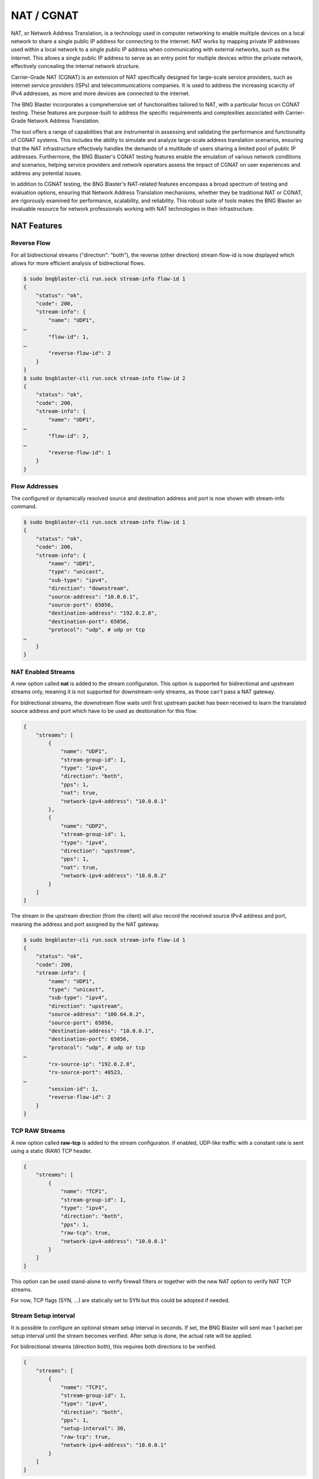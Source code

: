 .. _nat:

NAT / CGNAT
===========

NAT, or Network Address Translation, is a technology used in 
computer networking to enable multiple devices on a local 
network to share a single public IP address for connecting to 
the internet. NAT works by mapping private IP addresses used 
within a local network to a single public IP address when 
communicating with external networks, such as the internet. 
This allows a single public IP address to serve as an entry 
point for multiple devices within the private network, 
effectively concealing the internal network structure.

Carrier-Grade NAT (CGNAT) is an extension of NAT specifically 
designed for large-scale service providers, such as internet 
service providers (ISPs) and telecommunications companies. 
It is used to address the increasing scarcity of IPv4 addresses, 
as more and more devices are connected to the internet.

The BNG Blaster incorporates a comprehensive set of functionalities 
tailored to NAT, with a particular focus on CGNAT testing. These 
features are purpose-built to address the specific requirements and 
complexities associated with Carrier-Grade Network Address Translation. 

The tool offers a range of capabilities that are instrumental in assessing 
and validating the performance and functionality of CGNAT systems. 
This includes the ability to simulate and analyze large-scale address 
translation scenarios, ensuring that the NAT infrastructure effectively 
handles the demands of a multitude of users sharing a limited pool of public 
IP addresses. Furthermore, the BNG Blaster's CGNAT testing features enable the 
emulation of various network conditions and scenarios, helping service providers 
and network operators assess the impact of CGNAT on user experiences and address 
any potential issues.

In addition to CGNAT testing, the BNG Blaster's NAT-related features encompass 
a broad spectrum of testing and evaluation options, ensuring that Network Address 
Translation mechanisms, whether they be traditional NAT or CGNAT, are rigorously 
examined for performance, scalability, and reliability. This robust suite of tools 
makes the BNG Blaster an invaluable resource for network professionals working 
with NAT technologies in their infrastructure.

NAT Features
------------

Reverse Flow
~~~~~~~~~~~~
For all bidirectional streams ("direction": "both"), the reverse (other direction) 
stream flow-id is now displayed which allows for more efficient analysis of 
bidirectional flows. 

.. code-block:: none

    $ sudo bngblaster-cli run.sock stream-info flow-id 1
    {
        "status": "ok",
        "code": 200,
        "stream-info": {
            "name": "UDP1",
    …
            "flow-id": 1,
    …
            "reverse-flow-id": 2
        }
    }
    $ sudo bngblaster-cli run.sock stream-info flow-id 2
    {
        "status": "ok",
        "code": 200,
        "stream-info": {
            "name": "UDP1",
    …
            "flow-id": 2,
    …
            "reverse-flow-id": 1
        }
    }

Flow Addresses
~~~~~~~~~~~~~~
The configured or dynamically resolved source and destination 
address and port is now shown with stream-info command.

.. code-block:: none

    $ sudo bngblaster-cli run.sock stream-info flow-id 1
    {
        "status": "ok",
        "code": 200,
        "stream-info": {
            "name": "UDP1",
            "type": "unicast",
            "sub-type": "ipv4",
            "direction": "downstream",
            "source-address": "10.0.0.1",
            "source-port": 65056,
            "destination-address": "192.0.2.8",
            "destination-port": 65056,
            "protocol": "udp", # udp or tcp
    …
        }
    }


NAT Enabled Streams
~~~~~~~~~~~~~~~~~~~
A new option called **nat** is added to the stream configuraton. 
This option is supported for bidirectional and upstream streams only, 
meaning it is not supported for downstream-only streams, as those can't 
pass a NAT gateway. 

For bidirectional streams, the downstream flow waits until first upstream
packet has been received to learn the translated source address and port
which have to be used as destionation for this flow. 

.. code-block:: json

    {
        "streams": [
            {
                "name": "UDP1",
                "stream-group-id": 1,
                "type": "ipv4",
                "direction": "both",
                "pps": 1,
                "nat": true,
                "network-ipv4-address": "10.0.0.1"
            },
            {
                "name": "UDP2",
                "stream-group-id": 1,
                "type": "ipv4",
                "direction": "upstream",
                "pps": 1,
                "nat": true,
                "network-ipv4-address": "10.0.0.2"
            }
        ]
    }

The stream in the upstream direction (from the client) will also record the 
received source IPv4 address and port, meaning the address and port assigned by the 
NAT gateway.

.. code-block:: none

    $ sudo bngblaster-cli run.sock stream-info flow-id 1
    {
        "status": "ok",
        "code": 200,
        "stream-info": {
            "name": "UDP1",
            "type": "unicast",
            "sub-type": "ipv4",
            "direction": "upstream",
            "source-address": "100.64.0.2",
            "source-port": 65056,
            "destination-address": "10.0.0.1",
            "destination-port": 65056,
            "protocol": "udp", # udp or tcp
    …
            "rx-source-ip": "192.0.2.8",
            "rx-source-port": 48523,
    …
            "session-id": 1,
            "reverse-flow-id": 2
        }
    }


TCP RAW Streams
~~~~~~~~~~~~~~~

A new option called **raw-tcp** is added to the stream configuraton. 
If enabled, UDP-like traffic with a constant rate is sent using a 
static (RAW) TCP header.

.. code-block:: json

    {
        "streams": [
            {
                "name": "TCP1",
                "stream-group-id": 1,
                "type": "ipv4",
                "direction": "both",
                "pps": 1,
                "raw-tcp": true,
                "network-ipv4-address": "10.0.0.1"
            }
        ]
    }

This option can be used stand-alone to verify firewall filters or together 
with the new NAT option to verify NAT TCP streams. 

For now, TCP flags (SYN, …) are statically set to SYN but this could be adopted if needed.

Stream Setup interval
~~~~~~~~~~~~~~~~~~~~~

It is possible to configure an optional stream setup interval in seconds.
If set, the BNG Blaster will sent max 1 packet per setup interval until the 
stream becomes verified. After setup is done, the actual rate will be applied. 

For bidirectional streams (direction both), this requires both 
directions to be verified.    

.. code-block:: json

    {
        "streams": [
            {
                "name": "TCP1",
                "stream-group-id": 1,
                "type": "ipv4",
                "direction": "both",
                "pps": 1,
                "setup-interval": 30,
                "raw-tcp": true,
                "network-ipv4-address": "10.0.0.1"
            }
        ]
    }

HTTP NAT Extension
~~~~~~~~~~~~~~~~~~
The existing :ref:`HTTP client/server <http>` was also enhanced for NAT usage.
The actual configuration is uncahnged but the HTTP server will now return the 
received client IP address and port in dedicated HTTP headers as shown below 
where X-Client-Ip and Port shows the IP address and port assigned from the NAT gateway. 

.. code-block:: json

    {
        "interfaces": {
            "capture-include-streams": true,
            "network": {
                "interface": "enp6s21",
                "address": "192.0.2.254/24",
                "gateway": "192.0.2.1"
            },
            "access": [
            {
                "interface": "enp6s20",
                "type": "ipoe",
                "address": "100.64.0.2",
                "address-iter": "0.0.0.1",
                "gateway": "100.64.0.1",
                "gateway-iter": "0.0.0.0",
                "dhcp": false,
                "ipv6": false,
                "http-client-group-id": 1
            }
        ]
        },
        "http-client": [
            {
                "http-client-group-id": 1,
                "name": "C1",
                "destination-ipv4-address": "192.0.2.254",
                "destination-port": 80,
                "url": "blaster.test.de"
            },
            {
                "http-client-group-id": 1,
                "name": "C2",
                "destination-ipv4-address": "192.0.2.254",
                "destination-port": 80,
                "url": "blaster.test.de"
            }
        ],
        "http-server": [
            {
                "name": "SERVER",
                "ipv4-address": "192.0.2.254",
                "port": 80,
                "network-interface": "enp6s21"
            }
        ]
    }

.. code-block:: none

    $ sudo bngblaster-cli run.sock http-clients
    {
        "status": "ok",
        "code": 200,
        "http-clients": [
            {
                "session-id": 1,
                "http-client-group-id": 1,
                "name": "C2",
                "url": "blaster.test.de",
                "destination-address": "192.0.2.254",
                "destination-port": 80,
                "state": "closed",
                "response": {
                    "minor-version": 1,
                    "status": 200,
                    "msg": "OK\r\nServer: BNG-Blaster\r\nX-Client-Ip: 192.0.2.5\r\nX-Client-Port: 63122\r\n\r\n",
                    "headers": [
                        {
                            "name": "Server",
                            "value": "BNG-Blaster"
                        },
                        {
                            "name": "X-Client-Ip",
                            "value": "192.0.2.5"
                        },
                        {
                            "name": "X-Client-Port",
                            "value": "63122"
                        }
                    ]
                }
            },
            {
                "session-id": 1,
                "http-client-group-id": 1,
                "name": "C1",
                "url": "blaster.test.de",
                "destination-address": "192.0.2.254",
                "destination-port": 80,
                "state": "closed",
                "response": {
                    "minor-version": 1,
                    "status": 200,
                    "msg": "OK\r\nServer: BNG-Blaster\r\nX-Client-Ip: 192.0.2.5\r\nX-Client-Port: 63121\r\n\r\n",
                    "headers": [
                        {
                            "name": "Server",
                            "value": "BNG-Blaster"
                        },
                        {
                            "name": "X-Client-Ip",
                            "value": "192.0.2.5"
                        },
                        {
                            "name": "X-Client-Port",
                            "value": "63121"
                        }
                    ]
                }
            }
        ]
    }

Unfortunately HTTP client/server scaling is limited, therefore raw-TCP
streams is the better option to test NAT on scale. 

ICMP Client
~~~~~~~~~~~

The :ref:`ICMP client <icmp>` makes it possible to initiate pings from NATed sessions to network 
interfaces or other endpoint, allowing you to verify that ICMP traffic is correctly translated 
by the NAT device under test.

Scaling
~~~~~~~
The number of UDP and raw-TCP traffic streams can be further expanded by 
leveraging the following configuration options.

One option to increase scaling is to disable per stream live rate calculation
which is typically not needed for millions of streams. 

.. code-block:: json

    { "traffic": { "stream-rate-calculation": false } }

All traffic stats are still working but the live rate is not calculated. 

It is also possible to disable the stream delay calcualtion if not needed.

.. code-block:: json

    { "traffic": { "stream-delay-calculation": false } }

Another option is to setup the traffic streams with a rate of 0.1 PPS,
meaning one packet every 10 seconds. This is enough to keep NAT translation
active but allows 1M streams with only 100K PPS. 

See also :ref:`performance guide <performance>` for further optimization. 